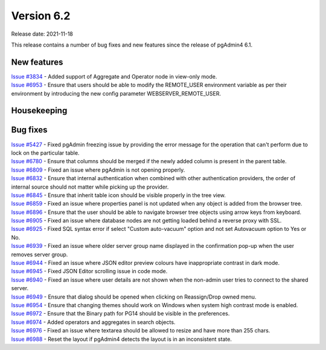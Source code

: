 ************
Version 6.2
************

Release date: 2021-11-18

This release contains a number of bug fixes and new features since the release of pgAdmin4 6.1.

New features
************

| `Issue #3834 <https://redmine.postgresql.org/issues/3834>`_ -  Added support of Aggregate and Operator node in view-only mode.
| `Issue #6953 <https://redmine.postgresql.org/issues/6953>`_ -  Ensure that users should be able to modify the REMOTE_USER environment variable as per their environment by introducing the new config parameter WEBSERVER_REMOTE_USER.

Housekeeping
************


Bug fixes
*********

| `Issue #5427 <https://redmine.postgresql.org/issues/5427>`_ -  Fixed pgAdmin freezing issue by providing the error message for the operation that can't perform due to lock on the particular table.
| `Issue #6780 <https://redmine.postgresql.org/issues/6780>`_ -  Ensure that columns should be merged if the newly added column is present in the parent table.
| `Issue #6809 <https://redmine.postgresql.org/issues/6809>`_ -  Fixed an issue where pgAdmin is not opening properly.
| `Issue #6832 <https://redmine.postgresql.org/issues/6832>`_ -  Ensure that internal authentication when combined with other authentication providers, the order of internal source should not matter while picking up the provider.
| `Issue #6845 <https://redmine.postgresql.org/issues/6845>`_ -  Ensure that inherit table icon should be visible properly in the tree view.
| `Issue #6859 <https://redmine.postgresql.org/issues/6859>`_ -  Fixed an issue where properties panel is not updated when any object is added from the browser tree.
| `Issue #6896 <https://redmine.postgresql.org/issues/6896>`_ -  Ensure that the user should be able to navigate browser tree objects using arrow keys from keyboard.
| `Issue #6905 <https://redmine.postgresql.org/issues/6905>`_ -  Fixed an issue where database nodes are not getting loaded behind a reverse proxy with SSL.
| `Issue #6925 <https://redmine.postgresql.org/issues/6925>`_ -  Fixed SQL syntax error if select "Custom auto-vacuum" option and not set Autovacuum option to Yes or No.
| `Issue #6939 <https://redmine.postgresql.org/issues/6939>`_ -  Fixed an issue where older server group name displayed in the confirmation pop-up when the user removes server group.
| `Issue #6944 <https://redmine.postgresql.org/issues/6944>`_ -  Fixed an issue where JSON editor preview colours have inappropriate contrast in dark mode.
| `Issue #6945 <https://redmine.postgresql.org/issues/6945>`_ -  Fixed JSON Editor scrolling issue in code mode.
| `Issue #6940 <https://redmine.postgresql.org/issues/6940>`_ -  Fixed an issue where user details are not shown when the non-admin user tries to connect to the shared server.
| `Issue #6949 <https://redmine.postgresql.org/issues/6949>`_ -  Ensure that dialog should be opened when clicking on Reassign/Drop owned menu.
| `Issue #6954 <https://redmine.postgresql.org/issues/6954>`_ -  Ensure that changing themes should work on Windows when system high contrast mode is enabled.
| `Issue #6972 <https://redmine.postgresql.org/issues/6972>`_ -  Ensure that the Binary path for PG14 should be visible in the preferences.
| `Issue #6974 <https://redmine.postgresql.org/issues/6974>`_ -  Added operators and aggregates in search objects.
| `Issue #6976 <https://redmine.postgresql.org/issues/6976>`_ -  Fixed an issue where textarea should be allowed to resize and have more than 255 chars.
| `Issue #6988 <https://redmine.postgresql.org/issues/6988>`_ -  Reset the layout if pgAdmin4 detects the layout is in an inconsistent state.
